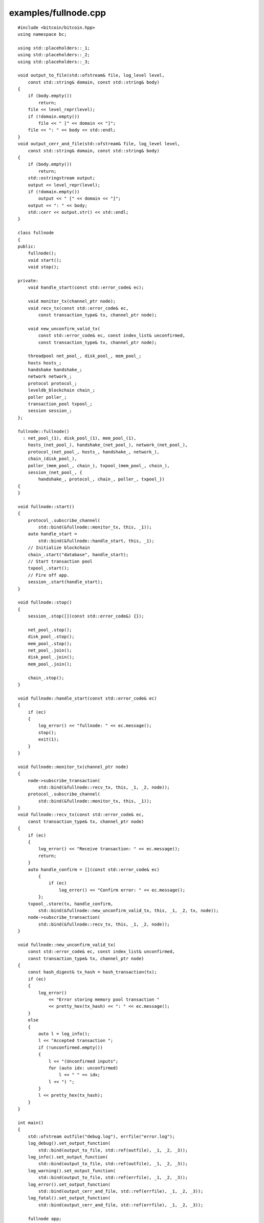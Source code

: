 .. _examples_fullnode:

examples/fullnode.cpp
#####################

::

    #include <bitcoin/bitcoin.hpp>
    using namespace bc;
   
    using std::placeholders::_1;
    using std::placeholders::_2;
    using std::placeholders::_3;
   
    void output_to_file(std::ofstream& file, log_level level,
        const std::string& domain, const std::string& body)
    {
        if (body.empty())
            return;
        file << level_repr(level);
        if (!domain.empty())
            file << " [" << domain << "]";
        file << ": " << body << std::endl;
    }
    void output_cerr_and_file(std::ofstream& file, log_level level,
        const std::string& domain, const std::string& body)
    {
        if (body.empty())
            return;
        std::ostringstream output;
        output << level_repr(level);
        if (!domain.empty())
            output << " [" << domain << "]";
        output << ": " << body;
        std::cerr << output.str() << std::endl;
    }
   
    class fullnode
    {
    public:
        fullnode();
        void start();
        void stop();
   
    private:
        void handle_start(const std::error_code& ec);
   
        void monitor_tx(channel_ptr node);
        void recv_tx(const std::error_code& ec,
            const transaction_type& tx, channel_ptr node);
   
        void new_unconfirm_valid_tx(
            const std::error_code& ec, const index_list& unconfirmed,
            const transaction_type& tx, channel_ptr node);
   
        threadpool net_pool_, disk_pool_, mem_pool_;
        hosts hosts_;
        handshake handshake_;
        network network_;
        protocol protocol_;
        leveldb_blockchain chain_;
        poller poller_;
        transaction_pool txpool_;
        session session_;
    };
   
    fullnode::fullnode()
      : net_pool_(1), disk_pool_(1), mem_pool_(1),
        hosts_(net_pool_), handshake_(net_pool_), network_(net_pool_),
        protocol_(net_pool_, hosts_, handshake_, network_),
        chain_(disk_pool_),
        poller_(mem_pool_, chain_), txpool_(mem_pool_, chain_),
        session_(net_pool_, {
            handshake_, protocol_, chain_, poller_, txpool_})
    {
    }
   
    void fullnode::start()
    {
        protocol_.subscribe_channel(
            std::bind(&fullnode::monitor_tx, this, _1));
        auto handle_start =
            std::bind(&fullnode::handle_start, this, _1);
        // Initialize blockchain
        chain_.start("database", handle_start);
        // Start transaction pool
        txpool_.start();
        // Fire off app.
        session_.start(handle_start);
    }
   
    void fullnode::stop()
    {
        session_.stop([](const std::error_code&) {});
   
        net_pool_.stop();
        disk_pool_.stop();
        mem_pool_.stop();
        net_pool_.join();
        disk_pool_.join();
        mem_pool_.join();
   
        chain_.stop();
    }
   
    void fullnode::handle_start(const std::error_code& ec)
    {
        if (ec)
        {
            log_error() << "fullnode: " << ec.message();
            stop();
            exit(1);
        }
    }
   
    void fullnode::monitor_tx(channel_ptr node)
    {
        node->subscribe_transaction(
            std::bind(&fullnode::recv_tx, this, _1, _2, node));
        protocol_.subscribe_channel(
            std::bind(&fullnode::monitor_tx, this, _1));
    }
    void fullnode::recv_tx(const std::error_code& ec,
        const transaction_type& tx, channel_ptr node)
    {
        if (ec)
        {
            log_error() << "Receive transaction: " << ec.message();
            return;
        }
        auto handle_confirm = [](const std::error_code& ec)
            {
                if (ec)
                    log_error() << "Confirm error: " << ec.message();
            };
        txpool_.store(tx, handle_confirm,
            std::bind(&fullnode::new_unconfirm_valid_tx, this, _1, _2, tx, node));
        node->subscribe_transaction(
            std::bind(&fullnode::recv_tx, this, _1, _2, node));
    }
   
    void fullnode::new_unconfirm_valid_tx(
        const std::error_code& ec, const index_list& unconfirmed,
        const transaction_type& tx, channel_ptr node)
    {
        const hash_digest& tx_hash = hash_transaction(tx);
        if (ec)
        {
            log_error()
                << "Error storing memory pool transaction "
                << pretty_hex(tx_hash) << ": " << ec.message();
        }
        else
        {
            auto l = log_info();
            l << "Accepted transaction ";
            if (!unconfirmed.empty())
            {
                l << "(Unconfirmed inputs";
                for (auto idx: unconfirmed)
                    l << " " << idx;
                l << ") ";
            }
            l << pretty_hex(tx_hash);
        }
    }
   
    int main()
    {
        std::ofstream outfile("debug.log"), errfile("error.log");
        log_debug().set_output_function(
            std::bind(output_to_file, std::ref(outfile), _1, _2, _3));
        log_info().set_output_function(
            std::bind(output_to_file, std::ref(outfile), _1, _2, _3));
        log_warning().set_output_function(
            std::bind(output_to_file, std::ref(errfile), _1, _2, _3));
        log_error().set_output_function(
            std::bind(output_cerr_and_file, std::ref(errfile), _1, _2, _3));
        log_fatal().set_output_function(
            std::bind(output_cerr_and_file, std::ref(errfile), _1, _2, _3));
   
        fullnode app;
        app.start();
        std::cin.get();
        app.stop();
   
        return 0;
    }

